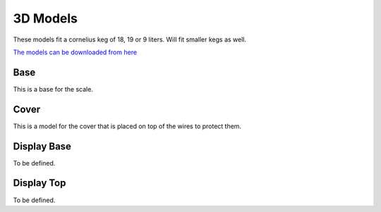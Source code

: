 .. _3d:

3D Models
=========

These models fit a cornelius keg of 18, 19 or 9 liters. Will fit smaller kegs as well. 

`The models can be downloaded from here <https://www.printables.com/model/258303-scale-base-for-load-cells>`_

Base
****

This is a base for the scale.

.. raw:: html

   <style>
   model-viewer { 
      width: 600px; 
      height: 600px; 
   }
   </style>
   <div>
   <script type="module" src="https://unpkg.com/@google/model-viewer/dist/model-viewer.min.js"></script>
   <script nomodule src="https://unpkg.com/@google/model-viewer/dist/model-viewer-legacy.js"></script>
   <model-viewer height=400 width=400 id="mv-demo" shadow-intensity="1" src="./_static/3d/base.glb" alt="Base" auto-rotate camera-controls poster=""></model-viewer>
   </div>


Cover
*****

This is a model for the cover that is placed on top of the wires to protect them.

.. raw:: html

   <style>
   model-viewer { 
      width: 600px; 
      height: 600px; 
   }
   </style>
   <div>
   <script type="module" src="https://unpkg.com/@google/model-viewer/dist/model-viewer.min.js"></script>
   <script nomodule src="https://unpkg.com/@google/model-viewer/dist/model-viewer-legacy.js"></script>
   <model-viewer height=400 width=400 id="mv-demo" shadow-intensity="1" src="./_static/3d/cover.glb" alt="Base Cover" auto-rotate camera-controls poster=""></model-viewer>
   </div>


Display Base
************

To be defined.

Display Top
***********

To be defined.

